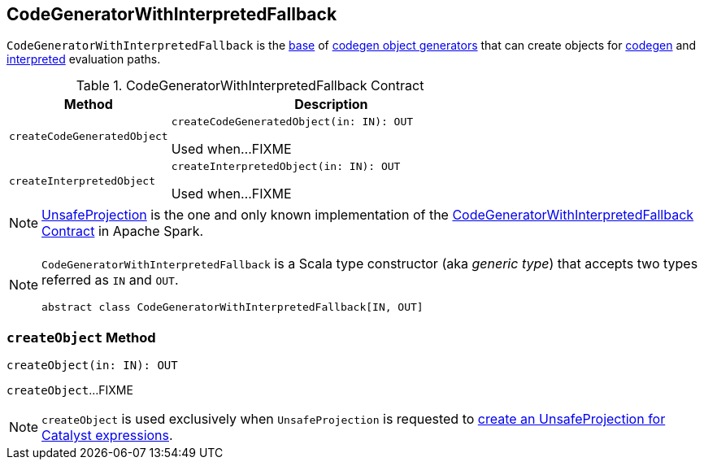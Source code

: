 == [[CodeGeneratorWithInterpretedFallback]] CodeGeneratorWithInterpretedFallback

`CodeGeneratorWithInterpretedFallback` is the <<contract, base>> of <<extensions, codegen object generators>> that can create objects for <<createCodeGeneratedObject, codegen>> and <<createInterpretedObject, interpreted>> evaluation paths.

[[contract]]
.CodeGeneratorWithInterpretedFallback Contract
[cols="1m,2",options="header",width="100%"]
|===
| Method
| Description

| createCodeGeneratedObject
a| [[createCodeGeneratedObject]]

[source, scala]
----
createCodeGeneratedObject(in: IN): OUT
----

Used when...FIXME

| createInterpretedObject
a| [[createInterpretedObject]]

[source, scala]
----
createInterpretedObject(in: IN): OUT
----

Used when...FIXME
|===

[[extensions]]
NOTE: <<spark-sql-UnsafeProjection.adoc#, UnsafeProjection>> is the one and only known implementation of the <<contract, CodeGeneratorWithInterpretedFallback Contract>> in Apache Spark.

[[IN]][[OUT]]
[NOTE]
====
`CodeGeneratorWithInterpretedFallback` is a Scala type constructor (aka _generic type_) that accepts two types referred as `IN` and `OUT`.

[source, scala]
----
abstract class CodeGeneratorWithInterpretedFallback[IN, OUT]
----
====

=== [[createObject]] `createObject` Method

[source, scala]
----
createObject(in: IN): OUT
----

`createObject`...FIXME

NOTE: `createObject` is used exclusively when `UnsafeProjection` is requested to <<spark-sql-UnsafeProjection.adoc#create, create an UnsafeProjection for Catalyst expressions>>.
